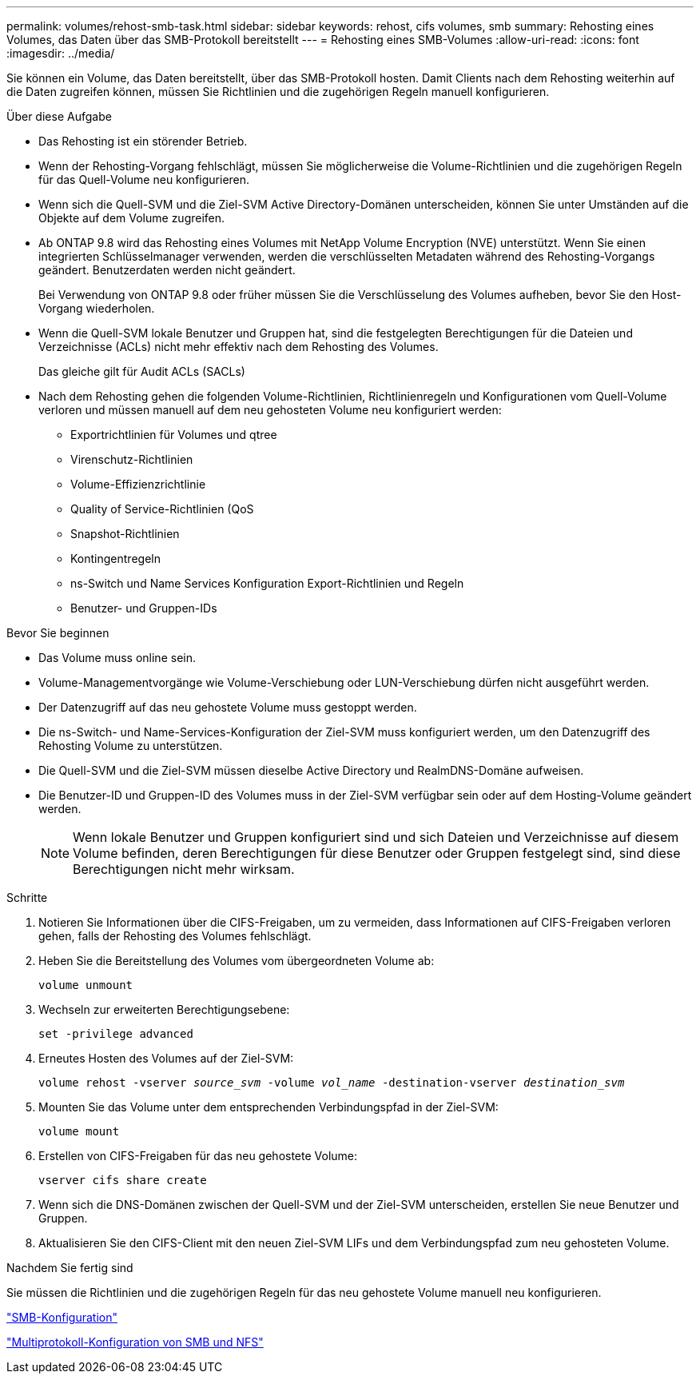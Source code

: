 ---
permalink: volumes/rehost-smb-task.html 
sidebar: sidebar 
keywords: rehost, cifs volumes, smb 
summary: Rehosting eines Volumes, das Daten über das SMB-Protokoll bereitstellt 
---
= Rehosting eines SMB-Volumes
:allow-uri-read: 
:icons: font
:imagesdir: ../media/


[role="lead"]
Sie können ein Volume, das Daten bereitstellt, über das SMB-Protokoll hosten. Damit Clients nach dem Rehosting weiterhin auf die Daten zugreifen können, müssen Sie Richtlinien und die zugehörigen Regeln manuell konfigurieren.

.Über diese Aufgabe
* Das Rehosting ist ein störender Betrieb.
* Wenn der Rehosting-Vorgang fehlschlägt, müssen Sie möglicherweise die Volume-Richtlinien und die zugehörigen Regeln für das Quell-Volume neu konfigurieren.
* Wenn sich die Quell-SVM und die Ziel-SVM Active Directory-Domänen unterscheiden, können Sie unter Umständen auf die Objekte auf dem Volume zugreifen.
* Ab ONTAP 9.8 wird das Rehosting eines Volumes mit NetApp Volume Encryption (NVE) unterstützt. Wenn Sie einen integrierten Schlüsselmanager verwenden, werden die verschlüsselten Metadaten während des Rehosting-Vorgangs geändert. Benutzerdaten werden nicht geändert.
+
Bei Verwendung von ONTAP 9.8 oder früher müssen Sie die Verschlüsselung des Volumes aufheben, bevor Sie den Host-Vorgang wiederholen.



* Wenn die Quell-SVM lokale Benutzer und Gruppen hat, sind die festgelegten Berechtigungen für die Dateien und Verzeichnisse (ACLs) nicht mehr effektiv nach dem Rehosting des Volumes.
+
Das gleiche gilt für Audit ACLs (SACLs)

* Nach dem Rehosting gehen die folgenden Volume-Richtlinien, Richtlinienregeln und Konfigurationen vom Quell-Volume verloren und müssen manuell auf dem neu gehosteten Volume neu konfiguriert werden:
+
** Exportrichtlinien für Volumes und qtree
** Virenschutz-Richtlinien
** Volume-Effizienzrichtlinie
** Quality of Service-Richtlinien (QoS
** Snapshot-Richtlinien
** Kontingentregeln
** ns-Switch und Name Services Konfiguration Export-Richtlinien und Regeln
** Benutzer- und Gruppen-IDs




.Bevor Sie beginnen
* Das Volume muss online sein.
* Volume-Managementvorgänge wie Volume-Verschiebung oder LUN-Verschiebung dürfen nicht ausgeführt werden.
* Der Datenzugriff auf das neu gehostete Volume muss gestoppt werden.
* Die ns-Switch- und Name-Services-Konfiguration der Ziel-SVM muss konfiguriert werden, um den Datenzugriff des Rehosting Volume zu unterstützen.
* Die Quell-SVM und die Ziel-SVM müssen dieselbe Active Directory und RealmDNS-Domäne aufweisen.
* Die Benutzer-ID und Gruppen-ID des Volumes muss in der Ziel-SVM verfügbar sein oder auf dem Hosting-Volume geändert werden.
+

NOTE: Wenn lokale Benutzer und Gruppen konfiguriert sind und sich Dateien und Verzeichnisse auf diesem Volume befinden, deren Berechtigungen für diese Benutzer oder Gruppen festgelegt sind, sind diese Berechtigungen nicht mehr wirksam.



.Schritte
. Notieren Sie Informationen über die CIFS-Freigaben, um zu vermeiden, dass Informationen auf CIFS-Freigaben verloren gehen, falls der Rehosting des Volumes fehlschlägt.
. Heben Sie die Bereitstellung des Volumes vom übergeordneten Volume ab:
+
`volume unmount`

. Wechseln zur erweiterten Berechtigungsebene:
+
`set -privilege advanced`

. Erneutes Hosten des Volumes auf der Ziel-SVM:
+
`volume rehost -vserver _source_svm_ -volume _vol_name_ -destination-vserver _destination_svm_`

. Mounten Sie das Volume unter dem entsprechenden Verbindungspfad in der Ziel-SVM:
+
`volume mount`

. Erstellen von CIFS-Freigaben für das neu gehostete Volume:
+
`vserver cifs share create`

. Wenn sich die DNS-Domänen zwischen der Quell-SVM und der Ziel-SVM unterscheiden, erstellen Sie neue Benutzer und Gruppen.
. Aktualisieren Sie den CIFS-Client mit den neuen Ziel-SVM LIFs und dem Verbindungspfad zum neu gehosteten Volume.


.Nachdem Sie fertig sind
Sie müssen die Richtlinien und die zugehörigen Regeln für das neu gehostete Volume manuell neu konfigurieren.

https://docs.netapp.com/us-en/ontap-system-manager-classic/smb-config/index.html["SMB-Konfiguration"]

https://docs.netapp.com/us-en/ontap-system-manager-classic/nas-multiprotocol-config/index.html["Multiprotokoll-Konfiguration von SMB und NFS"]
